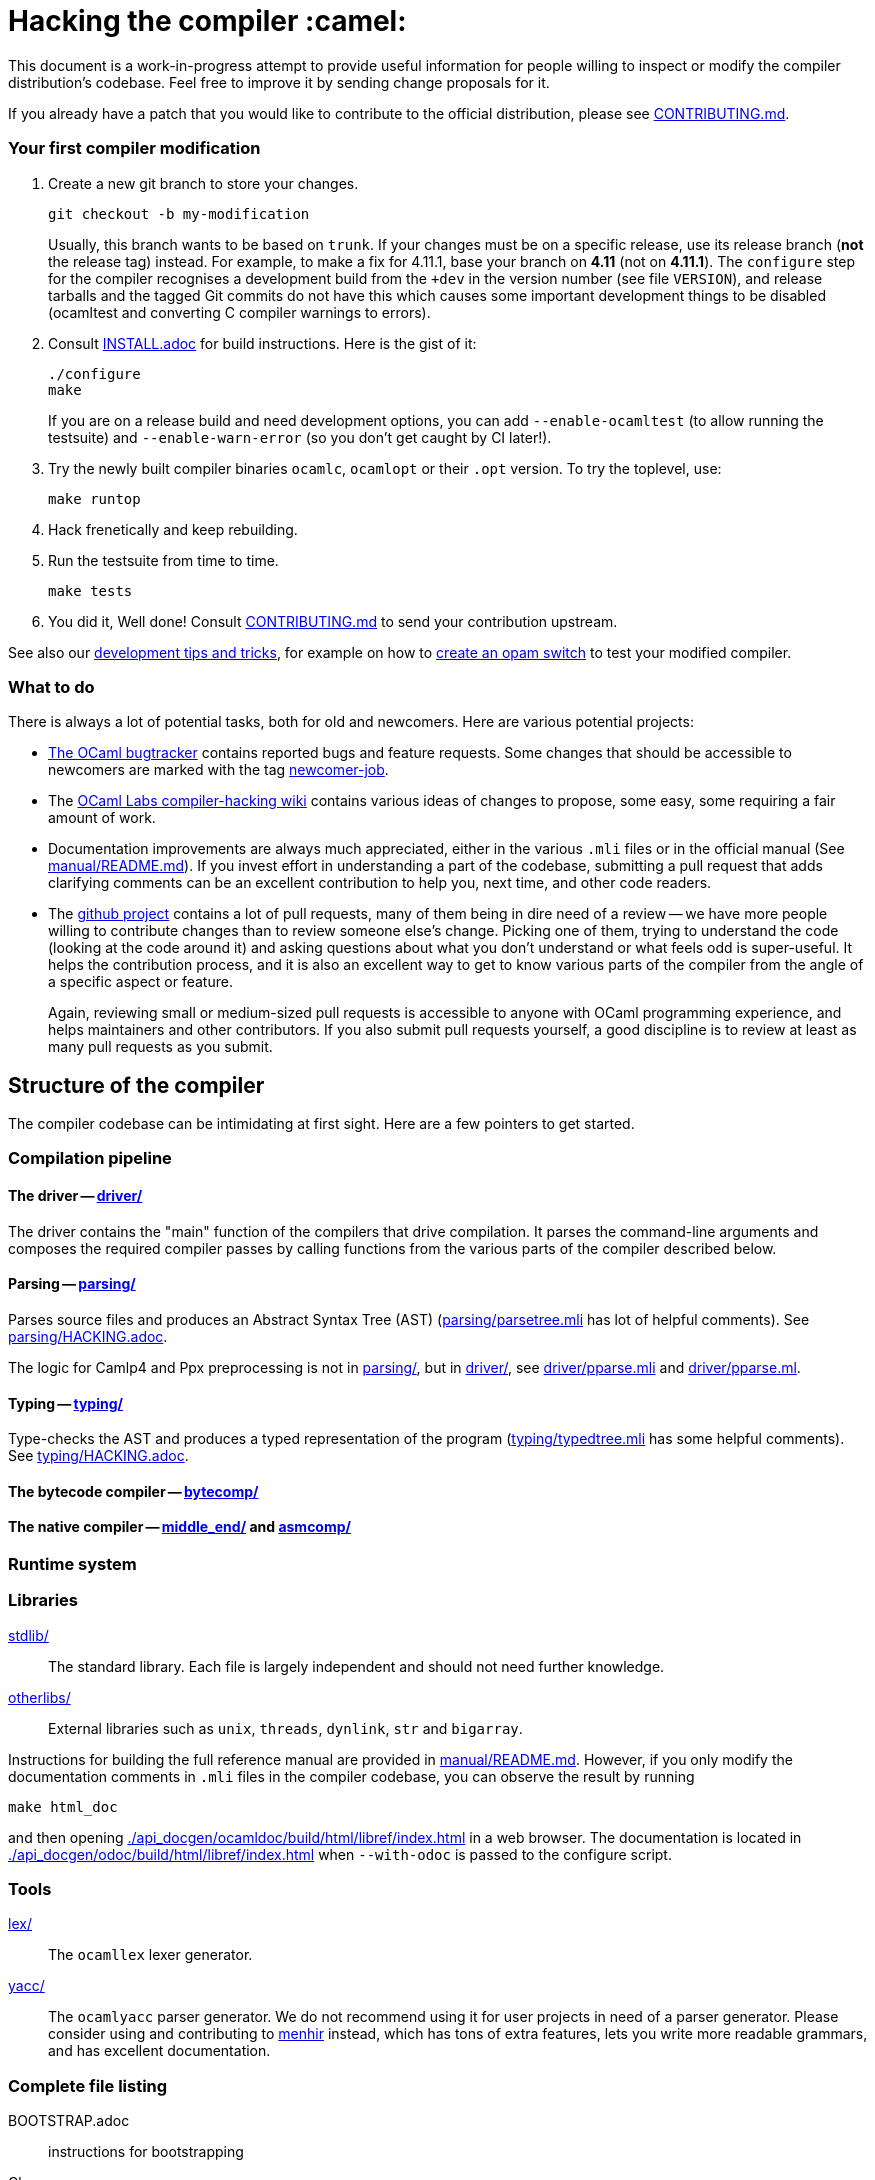 = Hacking the compiler :camel:

This document is a work-in-progress attempt to provide useful
information for people willing to inspect or modify the compiler
distribution's codebase. Feel free to improve it by sending change
proposals for it.

If you already have a patch that you would like to contribute to the
official distribution, please see link:CONTRIBUTING.md[].

=== Your first compiler modification

1. Create a new git branch to store your changes.
+
----
git checkout -b my-modification
----
Usually, this branch wants to be based on `trunk`. If your changes must be on a
specific release, use its release branch (*not* the release tag) instead. For
example, to make a fix for 4.11.1, base your branch on *4.11* (not on *4.11.1*).
The `configure` step for the compiler recognises a development build from the
`+dev` in the version number (see file `VERSION`), and release tarballs and the tagged Git commits do
not have this which causes some important development things to be disabled
(ocamltest and converting C compiler warnings to errors).

2. Consult link:INSTALL.adoc[] for build instructions. Here is the gist of it:
+
----
./configure
make
----
If you are on a release build and need development options, you can add
`--enable-ocamltest` (to allow running the testsuite) and `--enable-warn-error`
(so you don't get caught by CI later!).

3. Try the newly built compiler binaries `ocamlc`, `ocamlopt` or their
`.opt` version. To try the toplevel, use:
+
----
make runtop
----

4. Hack frenetically and keep rebuilding.

5. Run the testsuite from time to time.
+
----
make tests
----

6. You did it, Well done! Consult link:CONTRIBUTING.md[] to send your contribution upstream.

See also our <<tips,development tips and tricks>>, for example on how to
<<opam-switch,create an opam switch>> to test your modified compiler.

=== What to do

There is always a lot of potential tasks, both for old and
newcomers. Here are various potential projects:

* https://github.com/ocaml/ocaml/issues[The OCaml
  bugtracker] contains reported bugs and feature requests. Some
  changes that should be accessible to newcomers are marked with the
  tag link:++https://github.com/ocaml/ocaml/issues?q=is%3Aopen+is%3Aissue+label%3Anewcomer-job++[
  newcomer-job].

* The
  https://github.com/ocamllabs/compiler-hacking/wiki/Things-to-work-on[OCaml
  Labs compiler-hacking wiki] contains various ideas of changes to
  propose, some easy, some requiring a fair amount of work.

* Documentation improvements are always much appreciated, either in
  the various `.mli` files or in the official manual
  (See link:manual/README.md[]). If you invest effort in understanding
  a part of the codebase, submitting a pull request that adds
  clarifying comments can be an excellent contribution to help you,
  next time, and other code readers.

* The https://github.com/ocaml/ocaml[github project] contains a lot of
  pull requests, many of them being in dire need of a review -- we
  have more people willing to contribute changes than to review
  someone else's change. Picking one of them, trying to understand the
  code (looking at the code around it) and asking questions about what
  you don't understand or what feels odd is super-useful. It helps the
  contribution process, and it is also an excellent way to get to know
  various parts of the compiler from the angle of a specific aspect or
  feature.
+
Again, reviewing small or medium-sized pull requests is accessible to
anyone with OCaml programming experience, and helps maintainers and
other contributors. If you also submit pull requests yourself, a good
discipline is to review at least as many pull requests as you submit.

== Structure of the compiler

The compiler codebase can be intimidating at first sight. Here are
a few pointers to get started.

=== Compilation pipeline

==== The driver -- link:driver/[]

The driver contains the "main" function of the compilers that drive
compilation. It parses the command-line arguments and composes the
required compiler passes by calling functions from the various parts
of the compiler described below.

==== Parsing -- link:parsing/[]

Parses source files and produces an Abstract Syntax Tree (AST)
(link:parsing/parsetree.mli[] has lot of helpful comments). See
link:parsing/HACKING.adoc[].

The logic for Camlp4 and Ppx preprocessing is not in link:parsing/[],
but in link:driver/[], see link:driver/pparse.mli[] and
link:driver/pparse.ml[].

==== Typing -- link:typing/[]

Type-checks the AST and produces a typed representation of the program
(link:typing/typedtree.mli[] has some helpful comments). See
link:typing/HACKING.adoc[].

==== The bytecode compiler -- link:bytecomp/[]

==== The native compiler -- link:middle_end/[] and link:asmcomp/[]

=== Runtime system

=== Libraries

link:stdlib/[]:: The standard library. Each file is largely
independent and should not need further knowledge.

link:otherlibs/[]:: External libraries such as `unix`, `threads`,
`dynlink`, `str` and `bigarray`.

Instructions for building the full reference manual are provided in
link:manual/README.md[]. However, if you only modify the documentation
comments in `.mli` files in the compiler codebase, you can observe the
result by running

----
make html_doc
----

and then opening link:./api_docgen/ocamldoc/build/html/libref/index.html[] in a web browser.
The documentation is located in
link:./api_docgen/odoc/build/html/libref/index.html[] when `--with-odoc` is
passed to the configure script.

=== Tools

link:lex/[]:: The `ocamllex` lexer generator.

link:yacc/[]:: The `ocamlyacc` parser generator. We do not recommend
using it for user projects in need of a parser generator. Please
consider using and contributing to
link:http://gallium.inria.fr/~fpottier/menhir/[menhir] instead, which
has tons of extra features, lets you write more readable grammars, and
has excellent documentation.

=== Complete file listing

  BOOTSTRAP.adoc::        instructions for bootstrapping
  Changes::               what's new with each release
  CONTRIBUTING.md::       how to contribute to OCaml
  HACKING.adoc::          this file
  INSTALL.adoc::          instructions for installation
  LICENSE::               license and copyright notice
  Makefile::              main Makefile
  Makefile.common::       common Makefile definitions
  README.adoc::           general information on the compiler distribution
  README.win32.adoc::     general information on the Windows ports of OCaml
  VERSION::               version string. Run `make configure` after changing.
  asmcomp/::              native-code compiler and linker
  boot/::                 bootstrap compiler
  build-aux/:             autotools support scripts
  bytecomp/::             bytecode compiler and linker
  compilerlibs/::         the OCaml compiler as a library
  configure::             configure script
  configure.ac:           autoconf input file
  debugger/::             source-level replay debugger
  driver/::               driver code for the compilers
  flexdll/::              git submodule -- see link:README.win32.adoc[]
  lex/::                  lexer generator
  man/::                  man pages
  manual/::               system to generate the manual
  middle_end/::           the flambda optimisation phase
  ocamldoc/::             documentation generator
  ocamltest/::            test driver
  otherlibs/::            several additional libraries
  parsing/::              syntax analysis -- see link:parsing/HACKING.adoc[]
  release-info/::         documentation and tools to prepare releases
  runtime/::              bytecode interpreter and runtime systems
  stdlib/::               standard library
  testsuite/::            tests -- see link:testsuite/HACKING.adoc[]
  tools/::                various utilities
  toplevel/::             interactive system
  typing/::               typechecking -- see link:typing/HACKING.adoc[]
  utils/::                utility libraries
  yacc/::                 parser generator

[#tips]
== Development tips and tricks

=== Keep merge commits when merging and cherry-picking Github PRs

Having the Github PR number show up in the git log is very useful for
later triaging. We recently disabled the "Rebase and merge" button,
precisely because it does not produce a merge commit.

When you cherry-pick a PR in another branch, please cherry-pick this
merge-style commit rather than individual commits, whenever
possible. (Picking a merge commit typically requires the `-m 1`
option.) You should also use the `-x` option to include the hash of
the original commit in the commit message.

----
git cherry-pick -x -m 1 <merge-commit-hash>
----

[#opam-switch]
=== Testing with `opam`

If you are working on a development version of the compiler, you can create an
opam switch from it by running the following from the development repository:

-----
opam switch create . --empty
opam install .
-----

If you want to test someone else's development version from a public
git repository, you can build a switch directly (without cloning their
work locally) by pinning:

----
opam switch create my-switch-name --empty
# Replace $VERSION by the trunk version
opam pin add ocaml-variants.$VERSION+branch git+https://$REPO#branch
----

==== Incremental builds with `opam`

This section documents some tips to speed up your workflow when you need to
alternate between testing your branch and patching the compiler.
We'll assume that you're currently in a clone of the compiler's source code.

===== Initial setup

For the rest of the section to work, you'll need your compiler to be
configured in the same way as `opam` would have configured it. The simplest
way is to run the normal commands for the switch initialization, with the extra
`--inplace-build` flag:

-----
opam switch create . --empty
opam install . --inplace-build
-----

However, if you need specific configuration options, you can also configure it
manually, as long as you make sure that the configuration prefix is the one
where `opam` would install the compiler.
You will then need to install the compiler, either from the working directory
(that you must build yourself) or using the regular sandboxed builds.

-----
# Example with regular opam build
opam switch create . --empty
opam install .
./configure --prefix=$(opam var prefix) # put extra configuration args here
-----

-----
# Example with installation from the current directory, installing only the
# bytecode versions of the tools
opam switch create . --empty
./configure --prefix=$(opam var prefix) # put extra configuration args here
make world && make opt
opam install . --assume-built
-----

===== Basic workflow

We will assume that the workflow alternates between work on the compiler and
external (`opam`-related) commands.
As an example, debugging an issue in the compiler can be done by a first step
that triggers the issue (by installing a given `opam` package), then adding
some logging to the compiler, re-trigger the issue, and based on the logs either
add more logging, or try a patch, and so on.

The part of this workflow that we're going to optimize is when we switch from
working on the compiler to using the compiler. The basic way to do this is to
run `opam install .` again, but this will recompile the compiler from scratch
and also trigger a recompilation of all the packages in the switch.

===== Using `opam-custom-install`

The `opam-custom-install` plugin allows you to install a package using a custom
command instead of the package-supplied one. It can be installed following
instructions https://gitlab.ocamlpro.com/louis/opam-custom-install[here].

In our case, we need to build the compiler, and when we've built everything
that we need then we run `opam custom-install ocaml-variants -- make install`.
This will make `opam` remove the previously installed version of the compiler
(if any), then install the new one in its stead.

-----
# reinstall the compiler, and rebuild all opam packages
opam custom-install ocaml-variants -- make install
-----

Since most `opam` packages depend on the compiler, this will trigger a
reinstallation of all the packages in the switch.
If you want to avoid that (for instance, your patch only adds some logging
so you expect the core libraries and all the already compiled packages to be
identical), you can use the additional `--no-recompilations` flag.
There are no checks that it's safe to do so, so if your patch ends up
changing even slightly one of the core libraries' files, you will likely
get inconsistent assumptions errors later.

-----
# reinstall the compiler, leaving the opam packages untouched -- unsafe!
opam custom-install --no-recompilations ocaml-variants -- make install
-----

Note about the first installation:
When you start from an empty switch, and install a compiler (in our case,
the `ocaml-variants` package provided by the compiler's `opam` file), then
a number of additional packages are installed to ensure that the switch
will work correctly. Mainly, the `ocaml` package needs to be installed,
and while it's done automatically when using regular `opam` commands, the
`custom-install` plugin will not force installation of dependencies.
Moreover, if you try to fix the problem by manually installing the `ocaml`
package, `opam` will try to recompile `ocaml-variants`, using the default
instructions. You can get around this by running
`opam reinstall --forget-pending` just after the `opam custom-install` command
and just before the `opam install ocaml command`.
Full example:

-----
opam switch create . --empty
./configure --prefix=$(opam var prefix) --disable-ocamldoc --disable-ocamltest
make world && make opt
opam custom-install ocaml-variants -- make install
opam reinstall --forget-pending --yes
opam install ocaml
# You now have a working switch, in which you can start installing packages
-----

One advantage of this plugin over a plain `make install` is that it
correctly tracks the files associated with the compiler, so if your
`make install` command only installs the bytecode versions of the tools,
then with `opam-custom-install` you will end up in a state where only the
bytecode tools are installed, whereas with a raw `make install` you will have
stale native binaries remaining in your switch.
Since it's significantly faster to build the bytecode version of the tools,
and many `opam` packages will pick the native version of the compilers if
present and the bytecode version otherwise, you can build your initial switch
with the native versions (to get quickly to a state where a bug appears),
then clean your working directory and start building bytecode tools only
for the actual debugging phase.

===== Without `opam-custom-install`

You can achieve some improvements using built-in `opam` commands.

Using `opam install . --assume-built` will simply remove the
package for the compiler, then run the installation instructions
(`make install`) in the working directory, tracking the installed files
correctly. The main difference with the `opam-custom-install` version
is that there's no way to prevent this command from triggering a full
recompilation of your switch.

You can also run `make install` manually, which will not trigger a
recompilation, but will not remove the previous version either and can
mess with `opam`'s tracking of installed files.

=== Useful Makefile targets

Besides the targets listed in link:INSTALL.adoc[] for build and
installation, the following targets may be of use:

`make runtop` :: builds and runs the ocaml toplevel of the distribution
                          (optionally uses `rlwrap` for readline+history support)
`make natruntop`:: builds and runs the native ocaml toplevel (experimental)

`make partialclean`:: Clean the OCaml files but keep the compiled C files.

`make depend`:: Regenerate the `.depend` file. Should be used each time new dependencies are added between files.

`make -C testsuite parallel`:: see link:testsuite/HACKING.adoc[]

Additionally, there are some developer specific targets in link:Makefile.dev[].
These targets are automatically available when working in a Git clone of the
repository, but are not available from a tarball.

=== Automatic configure options

If you have options to `configure` which you always (or at least frequently)
use, it's possible to store them in Git, and `configure` will automatically add
them. For example, you may wish to avoid building the debug runtime by default
while developing, in which case you can issue
`git config --global ocaml.configure '--disable-debug-runtime'`. The `configure`
script will alert you that it has picked up this option and added it _before_
any options you specified for `configure`.

Options are added before those passed on the command line, so it's possible to
override them, for example `./configure --enable-debug-runtime` will build the
debug runtime, since the enable flag appears after the disable flag. You can
also use the full power of Git's `config` command and have options specific to
particular clone or worktree.

=== Speeding up configure

`configure` includes the standard `-C` option which caches various test results
in the file `config.cache` and can use those results to avoid running tests in
subsequent invocations. This mechanism works fine, except that it is easy to
clean the cache by mistake (e.g. with `git clean -dfX`). The cache is also
host-specific which means the file has to be deleted if you run `configure` with
a new `--host` value (this is quite common on Windows, where `configure` is
also quite slow to run).

You can elect to have host-specific cache files by issuing
`git config --global ocaml.configure-cache .`. The `configure` script will now
automatically create `ocaml-host.cache` (e.g. `ocaml-x86_64-pc-windows.cache`,
or `ocaml-default.cache`). If you work with multiple worktrees, you can share
these cache files by issuing `git config --global ocaml.configure-cache ..`. The
directory is interpreted _relative_ to the `configure` script.

=== Bootstrapping

The OCaml compiler is bootstrapped. This means that
previously-compiled bytecode versions of the compiler and lexer are
included in the repository under the
link:boot/[] directory. These bytecode images are used once the
bytecode runtime (which is written in C) has been built to compile the
standard library and then to build a fresh compiler. Details can be
found in link:BOOTSTRAP.adoc[].

=== Speeding up builds

Once you've built a natively-compiled `ocamlc.opt`, you can use it to
speed up future builds by copying it to `boot`:

----
cp ocamlc.opt boot/
----

If `boot/ocamlc` changes (e.g. because you ran `make bootstrap`), then
the build will revert to the slower bytecode-compiled `ocamlc` until
you do the above step again.

=== Using merlin

During the development of the compiler, the internal format of compiled object
files evolves, and quickly becomes incompatible with the format of the last
OCaml release. In particular, even an up-to-date merlin will be unable to use
them during most of the development cycle: opening a compiler source file with
merlin gives a frustrating error message.

To use merlin on the compiler, you want to build the compiler with an older
version of itself. One easy way to do this is to use the experimental build
rules for Dune, which are distributed with the compiler (with no guarantees that
the build will work all the time). Assuming you already have a recent OCaml
version installed with merlin and dune, you can just run the following from the
compiler sources:

----
./configure # if not already done
make clean && dune build @libs
----

which will do a bytecode build of all the distribution (without linking
the executables), using your OCaml compiler.

Merlin will be looking at the artefacts generated by dune (in `_build`), rather
than trying to open the incompatible artefacts produced by a Makefile build. In
particular, you need to repeat the dune build every time you change the interface
of some compilation unit, so that merlin is aware of the new interface.

You only need to run `configure` once, but you will need to run `make clean`
every time you want to run `dune` after you built something with `make`;
otherwise dune will complain that build artefacts are present among the sources.

Finally, there will be times where the compiler simply cannot be built with an
older version of itself. One example of this is when a new primitive is added to
the runtime, and then used in the standard library straight away, since the rest
of the compiler requires the `stdlib` library to build, nothing can be build. In
such situations, you will have to either live without merlin, or develop on an
older branch of the compiler, for example the maintenance branch of the last
released version. Developing a patch from a release branch can later introduce a
substantial amount of extra work, when you rebase to the current development
version. But it also makes it a lot easier to test the impact of your work on
third-party code, by installing a local <<opam-switch,opam switch>>: opam
packages tend to be compatible with released versions of the compiler, whereas
most packages are incompatible with the in-progress development version.

=== Continuous integration

[#check-typo]
==== check-typo

The `tools/check-typo` script enforces various typographical rules in the
OCaml compiler codebase.

Running `./tools/check-typo` from the repository root will check all
source files. This can be fairly slow (2 minutes for example). Use
`./tools/check-typo <path>` to run it on some file or directory
(recursively) only.

Running `./tools/check-typo-since trunk` checks all files that changed
in the commits since `trunk` -- this work with any git reference. It
runs much faster than a full `./tools/check-typo`, typically instantly.

You can also setup a git commit-hook to automatically run `check-typo`
on the changes you commit, by copying the file
`tools/pre-commit-githook` to `.git/hooks/pre-commit`. If changes in a commit
alter the `configure` script, the hook also checks that committed `configure`
script is up-to-date.

Some files need special rules to opt out of `check-typo` checks; this
is specified in the `.gitattributes` file at the root of the
repository, using `typo.foo` attributes.

==== GitHub's Continuous Integration: GitHub Actions and AppVeyor

The scripts that are run on GitHub Actions are described in
link:.github/workflows/build.yml[].

For example, if you want to reproduce the default build on your
machine, you can use the configuration values and run command taken from
link:tools/ci/actions/runner.sh[]:

----
bash -ex tools/ci/actions/runner.sh configure
----

The link:.github/workflows/hygiene.yml[] script supports other kinds of
tests which inspect the patch submitted as part of a pull request. These
tests rely on ancillary data generated by GitHub Actions which you have to
set explicitly to reproduce them locally.

`Changes updated` checks that the link:Changes[] file has been modified
(hopefully to add a new entry). It can be disabled by including "_(no change
entry needed)_" in one of your commit messages -- but in general all patches
submitted should come with a Changes entry; see the guidelines in
link:CONTRIBUTING.md[].

The Windows ports take a long time to test - INRIA's precheck service is the
best to use when all 6 Windows ports need testing for a branch, but the
AppVeyor scripts also support the other ports. The matrix is controlled by
the following environment variables, which should be set in link:appveyor.yml[]:

- `PORT` - this must be set on each job. Either `mingw`, `msvc` or `cygwin`
  followed by `32` or `64`.
- `BOOTSTRAP_FLEXDLL` - must be set on each job. Either `true` or `false`.
  At present, must be `false` for Cygwin builds. Controls whether flexlink
  is bootstrapped as part of the test or installed from a binary archive.
- `FORCE_CYGWIN_UPGRADE`. Default: `0`. Set to `1` to force an upgrade of
  Cygwin packages as part of the build. Normally a full upgrade is only
  triggered if the packages installed require it.
- `BUILD_MODE`. Default: `world.opt`. Either `world.opt`, `steps`, or `C`.
  Controls whether the build uses the `world.opt` target or the classic
  `world`, `opt`, `opt.opt` targets. The `C` build is a fast test used to
  build just enough of the tree to cover the C sources (it's used to test
  old MSVC compilers).
- `SDK`. Defaults to Visual Studio 2015. Specifies the exact command to run
  to set-up the Microsoft build environment.
- `CYGWIN_DIST`. Default: `64`. Either `64` or `32`, selects 32-bit or 64-bit
  Cygwin as the build environment.

==== INRIA's Continuous Integration (CI)

INRIA provides a Jenkins continuous integration service that OCaml
uses, see link:https://ci.inria.fr/ocaml/[]. It provides a wider
architecture support (MSVC and MinGW, a zsystems s390x machine, and
various MacOS versions) than the Travis/AppVeyor testing on github,
but only runs on commits to the trunk or release branches, not on every
PR.

You do not need to be an INRIA employee to open an account on this
jenkins service; anyone can create an account there to access build
logs and manually restart builds. If you
would like to do this but have trouble doing it, please email
ocaml-ci-admin@inria.fr.

To be notified by email of build failures, you can subscribe to the
ocaml-ci-notifications@inria.fr mailing list by visiting
https://sympa.inria.fr/sympa/info/ocaml-ci-notifications[its web page.]

==== Running INRIA's CI on a publicly available git branch

If you have suspicions that your changes may fail on exotic architectures
(they touch the build system or the backend code generator,
for example) and would like to get wider testing than github's CI
provides, it is possible to manually start INRIA's CI on arbitrary git
branches even before opening a pull request as follows:

1. Make sure you have an account on Inria's CI as described before.

2. Make sure you have been added to the ocaml project.

3. Prepare a branch with the code you'd like to test, say "mybranch". It
is probably a good idea to make sure your branch is based on the latest
trunk.

4. Make your branch publicly available. For instance, you can fork
OCaml's GitHub repository and then push "mybranch" to your fork.

5. Visit https://ci.inria.fr/ocaml/job/precheck and log in. Click on
"Build with parameters".

6. Fill in the REPO_URL and BRANCH fields as appropriate and run the build.

7. You should receive a bunch of e-mails with the build logs for each
slave and each tested configuration (with and without flambda) attached.

==== Changing what the CI does

INRIA's CI "main" and "precheck" jobs run the script
tools/ci-build. In particular, when running the CI on a publicly
available branch via the "precheck" job as explained in the previous
section, you can edit this script to change what the CI will test.

For instance, parallel builds are only tested for the "trunk"
branch. In order to use "precheck" to test parallel build on a custom
branch, add this at the beginning of tools/ci-build:

----
OCAML_JOBS=10
----

=== The `caml-commits` mailing list

If you would like to receive email notifications of all commits made to the main
git repository, you can subscribe to the caml-commits@inria.fr mailing list by
visiting https://sympa.inria.fr/sympa/info/caml-commits[its web page.]

Happy Hacking!
